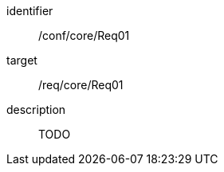 
[conformance_test]
====
[%metadata]
identifier:: /conf/core/Req01
target:: /req/core/Req01
description:: TODO
====
